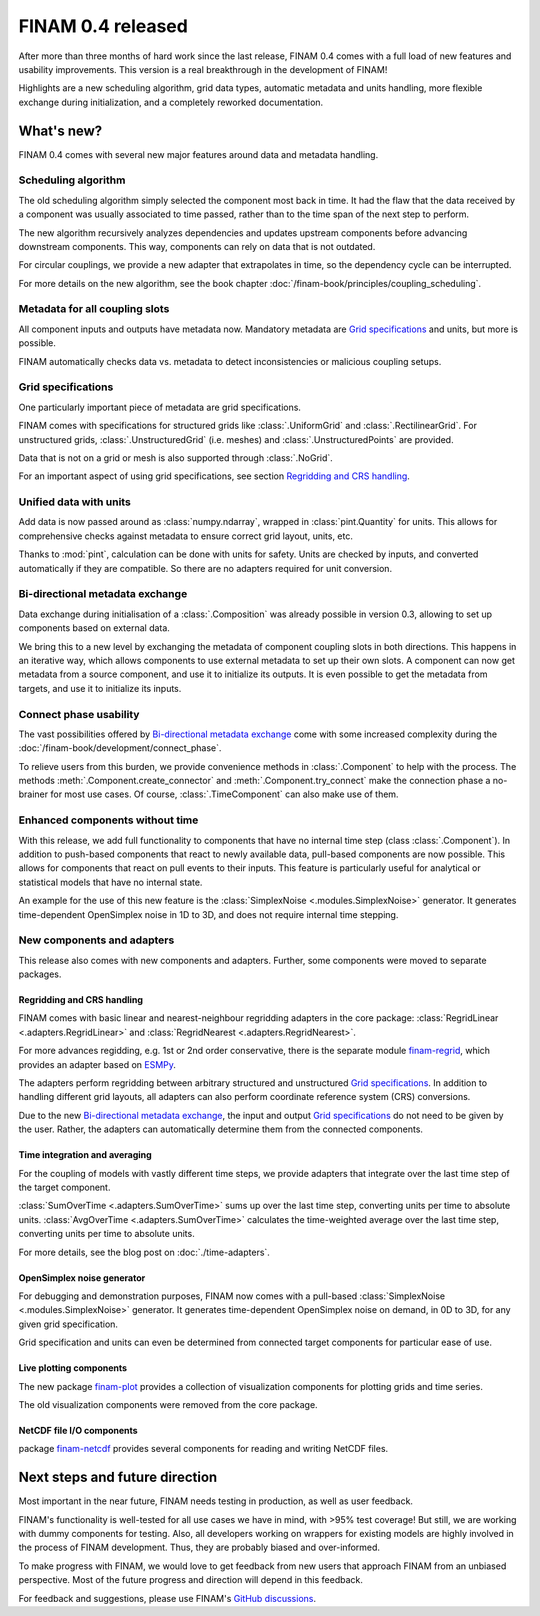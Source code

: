.. post:: 4 Jan, 2023
    :tags: announcement
    :category: Release
    :author: Martin Lange
    :excerpt: 2

==================
FINAM 0.4 released
==================

After more than three months of hard work since the last release, FINAM 0.4 comes with a full load of new features
and usability improvements. This version is a real breakthrough in the development of FINAM!

Highlights are a new scheduling algorithm, grid data types, automatic metadata and units handling,
more flexible exchange during initialization, and a completely reworked documentation.

What's new?
-----------

FINAM 0.4 comes with several new major features around data and metadata handling.

Scheduling algorithm
^^^^^^^^^^^^^^^^^^^^

The old scheduling algorithm simply selected the component most back in time.
It had the flaw that the data received by a component was usually associated to time passed,
rather than to the time span of the next step to perform.

The new algorithm recursively analyzes dependencies and updates upstream components before advancing downstream components.
This way, components can rely on data that is not outdated.

For circular couplings, we provide a new adapter that extrapolates in time, so the dependency cycle can be interrupted.

For more details on the new algorithm, see the book chapter :doc:`/finam-book/principles/coupling_scheduling`.

Metadata for all coupling slots
^^^^^^^^^^^^^^^^^^^^^^^^^^^^^^^

All component inputs and outputs have metadata now.
Mandatory metadata are `Grid specifications`_ and units, but more is possible.

FINAM automatically checks data vs. metadata to detect inconsistencies or malicious coupling setups.

Grid specifications
^^^^^^^^^^^^^^^^^^^

One particularly important piece of metadata are grid specifications.

FINAM comes with specifications for structured grids like :class:`.UniformGrid` and :class:`.RectilinearGrid`.
For unstructured grids, :class:`.UnstructuredGrid` (i.e. meshes) and :class:`.UnstructuredPoints` are provided.

Data that is not on a grid or mesh is also supported through :class:`.NoGrid`.

For an important aspect of using grid specifications, see section `Regridding and CRS handling`_.

Unified data with units
^^^^^^^^^^^^^^^^^^^^^^^

Add data is now passed around as :class:`numpy.ndarray`, wrapped in :class:`pint.Quantity` for units.
This allows for comprehensive checks against metadata to ensure correct grid layout, units, etc.

Thanks to :mod:`pint`, calculation can be done with units for safety.
Units are checked by inputs, and converted automatically if they are compatible.
So there are no adapters required for unit conversion.

Bi-directional metadata exchange
^^^^^^^^^^^^^^^^^^^^^^^^^^^^^^^^

Data exchange during initialisation of a :class:`.Composition` was already possible in version 0.3,
allowing to set up components based on external data.

We bring this to a new level by exchanging the metadata of component coupling slots in both directions.
This happens in an iterative way, which allows components to use external metadata to set up their own slots.
A component can now get metadata from a source component, and use it to initialize its outputs.
It is even possible to get the metadata from targets, and use it to initialize its inputs.

Connect phase usability
^^^^^^^^^^^^^^^^^^^^^^^

The vast possibilities offered by `Bi-directional metadata exchange`_ come with some increased complexity during the :doc:`/finam-book/development/connect_phase`.

To relieve users from this burden, we provide convenience methods in :class:`.Component` to help with the process.
The methods :meth:`.Component.create_connector` and :meth:`.Component.try_connect`
make the connection phase a no-brainer for most use cases.
Of course, :class:`.TimeComponent` can also make use of them.

Enhanced components without time
^^^^^^^^^^^^^^^^^^^^^^^^^^^^^^^^

With this release, we add full functionality to components that have no internal time step (class :class:`.Component`).
In addition to push-based components that react to newly available data,
pull-based components are now possible. This allows for components that react on pull events to their inputs.
This feature is particularly useful for analytical or statistical models that have no internal state.

An example for the use of this new feature is the :class:`SimplexNoise <.modules.SimplexNoise>` generator.
It generates time-dependent OpenSimplex noise in 1D to 3D, and does not require internal time stepping.

New components and adapters
^^^^^^^^^^^^^^^^^^^^^^^^^^^

This release also comes with new components and adapters.
Further, some components were moved to separate packages.

Regridding and CRS handling
"""""""""""""""""""""""""""

FINAM comes with basic linear and nearest-neighbour regridding adapters in the core package:
:class:`RegridLinear <.adapters.RegridLinear>` and :class:`RegridNearest <.adapters.RegridNearest>`.

For more advances regidding, e.g. 1st or 2nd order conservative, there is the separate module
`finam-regrid <https://finam.pages.ufz.de/finam-regrid/>`_, which provides an adapter based on
`ESMPy <https://earthsystemmodeling.org/esmpy/>`_.

The adapters perform regridding between arbitrary structured and unstructured `Grid specifications`_.
In addition to handling different grid layouts, all adapters can also perform coordinate reference system (CRS) conversions.

Due to the new `Bi-directional metadata exchange`_, the input and output `Grid specifications`_ do not need to be given by the user.
Rather, the adapters can automatically determine them from the connected components.

Time integration and averaging
""""""""""""""""""""""""""""""

For the coupling of models with vastly different time steps, we provide adapters that integrate over the last time step of the target component.

:class:`SumOverTime <.adapters.SumOverTime>` sums up over the last time step, converting units per time to absolute units.
:class:`AvgOverTime <.adapters.SumOverTime>` calculates the time-weighted average over the last time step, converting units per time to absolute units.

.. plot:: api/plots/integration-methods.py

    Illustration of time integration.

For more details, see the blog post on :doc:`./time-adapters`.

OpenSimplex noise generator
"""""""""""""""""""""""""""

For debugging and demonstration purposes, FINAM now comes with a pull-based :class:`SimplexNoise <.modules.SimplexNoise>` generator.
It generates time-dependent OpenSimplex noise on demand, in 0D to 3D, for any given grid specification.

Grid specification and units can even be determined from connected target components for particular ease of use.

Live plotting components
""""""""""""""""""""""""

The new package `finam-plot <https://finam.pages.ufz.de/finam-plot/>`_ provides a collection of visualization components for plotting grids and time series.

The old visualization components were removed from the core package.

NetCDF file I/O components
""""""""""""""""""""""""""

package `finam-netcdf <https://git.ufz.de/FINAM/finam-netcdf>`_ provides several components for reading and writing NetCDF files.

Next steps and future direction
-------------------------------

Most important in the near future, FINAM needs testing in production, as well as user feedback.

FINAM's functionality is well-tested for all use cases we have in mind, with >95% test coverage!
But still, we are working with dummy components for testing. Also, all developers working on wrappers for existing models are highly involved in the process of FINAM development.
Thus, they are probably biased and over-informed.

To make progress with FINAM, we would love to get feedback from new users that approach FINAM from an unbiased perspective.
Most of the future progress and direction will depend in this feedback.

For feedback and suggestions, please use FINAM's `GitHub discussions <https://github.com/finam-ufz/finam/discussions>`_.
